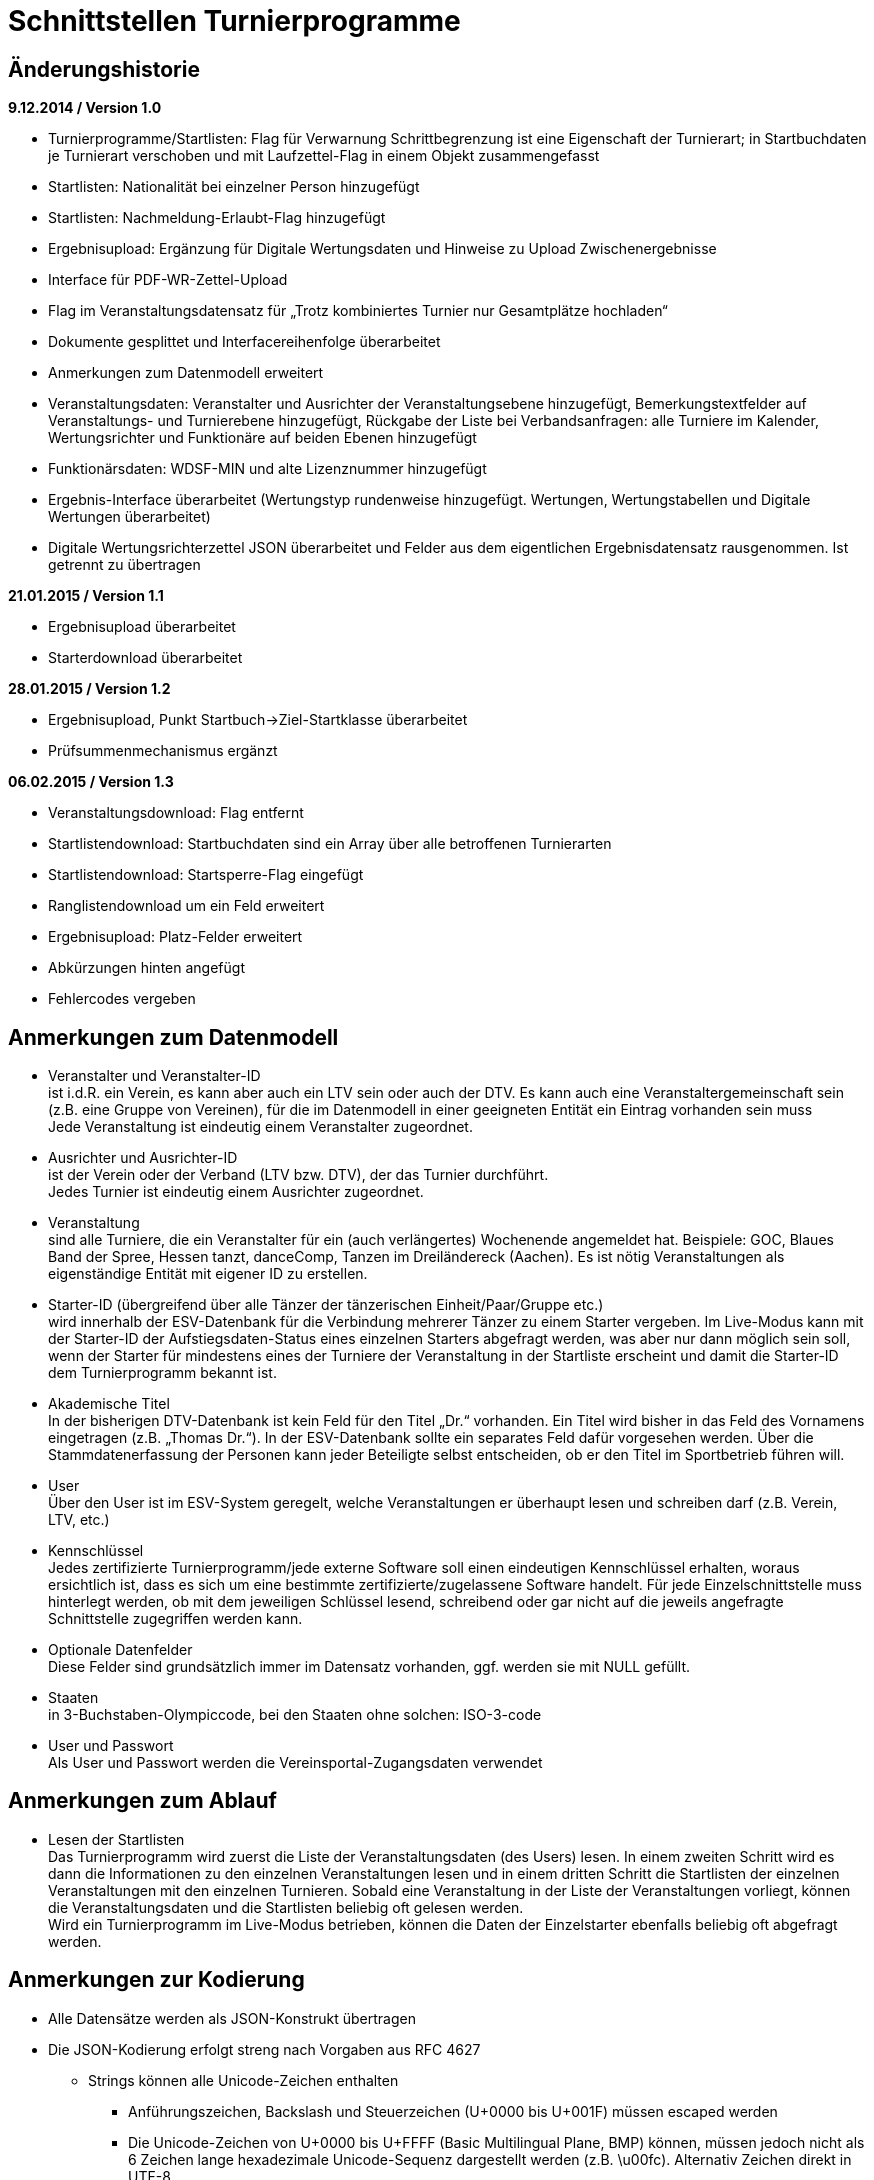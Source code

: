 = Schnittstellen Turnierprogramme

== Änderungshistorie

*9.12.2014 / Version 1.0*

* Turnierprogramme/Startlisten: Flag für Verwarnung Schrittbegrenzung
ist eine Eigenschaft der Turnierart; in Startbuchdaten je Turnierart
verschoben und mit Laufzettel-Flag in einem Objekt zusammengefasst
* Startlisten: Nationalität bei einzelner Person hinzugefügt
* Startlisten: Nachmeldung-Erlaubt-Flag hinzugefügt
* Ergebnisupload: Ergänzung für Digitale Wertungsdaten und Hinweise zu
Upload Zwischenergebnisse
* Interface für PDF-WR-Zettel-Upload
* Flag im Veranstaltungsdatensatz für „Trotz kombiniertes Turnier nur
Gesamtplätze hochladen“
* Dokumente gesplittet und Interfacereihenfolge überarbeitet
* Anmerkungen zum Datenmodell erweitert
* Veranstaltungsdaten: Veranstalter und Ausrichter der
Veranstaltungsebene hinzugefügt, Bemerkungstextfelder auf
Veranstaltungs- und Turnierebene hinzugefügt, Rückgabe der Liste bei
Verbandsanfragen: alle Turniere im Kalender, Wertungsrichter und
Funktionäre auf beiden Ebenen hinzugefügt
* Funktionärsdaten: WDSF-MIN und alte Lizenznummer hinzugefügt
* Ergebnis-Interface überarbeitet (Wertungstyp rundenweise hinzugefügt.
Wertungen, Wertungstabellen und Digitale Wertungen überarbeitet)
* Digitale Wertungsrichterzettel JSON überarbeitet und Felder aus dem
eigentlichen Ergebnisdatensatz rausgenommen. Ist getrennt zu übertragen

*21.01.2015 / Version 1.1*

* Ergebnisupload überarbeitet
* Starterdownload überarbeitet

*28.01.2015 / Version 1.2*

* Ergebnisupload, Punkt Startbuch->Ziel-Startklasse überarbeitet
* Prüfsummenmechanismus ergänzt

*06.02.2015 / Version 1.3*

* Veranstaltungsdownload: Flag entfernt
* Startlistendownload: Startbuchdaten sind ein Array über alle
betroffenen Turnierarten
* Startlistendownload: Startsperre-Flag eingefügt
* Ranglistendownload um ein Feld erweitert
* Ergebnisupload: Platz-Felder erweitert
* Abkürzungen hinten angefügt
* Fehlercodes vergeben

== Anmerkungen zum Datenmodell

* Veranstalter und Veranstalter-ID +
ist i.d.R. ein Verein, es kann aber auch ein LTV sein oder auch der
DTV. Es kann auch eine Veranstaltergemeinschaft sein (z.B. eine Gruppe
von Vereinen), für die im Datenmodell in einer geeigneten Entität ein
Eintrag vorhanden sein muss +
Jede Veranstaltung ist eindeutig einem Veranstalter zugeordnet.
* Ausrichter und Ausrichter-ID +
ist der Verein oder der Verband (LTV bzw. DTV), der das Turnier
durchführt. +
Jedes Turnier ist eindeutig einem Ausrichter zugeordnet.
* Veranstaltung +
sind alle Turniere, die ein Veranstalter für ein (auch verlängertes)
Wochenende angemeldet hat. Beispiele: GOC, Blaues Band der Spree, Hessen
tanzt, danceComp, Tanzen im Dreiländereck (Aachen). Es ist nötig
Veranstaltungen als eigenständige Entität mit eigener ID zu erstellen.
* Starter-ID (übergreifend über alle Tänzer der tänzerischen
Einheit/Paar/Gruppe etc.) +
wird innerhalb der ESV-Datenbank für die Verbindung mehrerer Tänzer zu
einem Starter vergeben. Im Live-Modus kann mit der Starter-ID der
Aufstiegsdaten-Status eines einzelnen Starters abgefragt werden, was
aber nur dann möglich sein soll, wenn der Starter für mindestens eines
der Turniere der Veranstaltung in der Startliste erscheint und damit die
Starter-ID dem Turnierprogramm bekannt ist.
* Akademische Titel +
In der bisherigen DTV-Datenbank ist kein Feld für den Titel „Dr.“
vorhanden. Ein Titel wird bisher in das Feld des Vornamens eingetragen
(z.B. „Thomas Dr.“). In der ESV-Datenbank sollte ein separates Feld
dafür vorgesehen werden. Über die Stammdatenerfassung der Personen kann
jeder Beteiligte selbst entscheiden, ob er den Titel im Sportbetrieb
führen will.
* User +
Über den User ist im ESV-System geregelt, welche Veranstaltungen er
überhaupt lesen und schreiben darf (z.B. Verein, LTV, etc.)
* Kennschlüssel +
Jedes zertifizierte Turnierprogramm/jede externe Software soll einen
eindeutigen Kennschlüssel erhalten, woraus ersichtlich ist, dass es sich
um eine bestimmte zertifizierte/zugelassene Software handelt. Für jede
Einzelschnittstelle muss hinterlegt werden, ob mit dem jeweiligen
Schlüssel lesend, schreibend oder gar nicht auf die jeweils angefragte
Schnittstelle zugegriffen werden kann.
* Optionale Datenfelder +
Diese Felder sind grundsätzlich immer im Datensatz vorhanden, ggf.
werden sie mit NULL gefüllt.
* Staaten +
in 3-Buchstaben-Olympiccode, bei den Staaten ohne solchen: ISO-3-code
* User und Passwort +
Als User und Passwort werden die Vereinsportal-Zugangsdaten verwendet

== Anmerkungen zum Ablauf

* Lesen der Startlisten +
Das Turnierprogramm wird zuerst die Liste der Veranstaltungsdaten (des
Users) lesen. In einem zweiten Schritt wird es dann die Informationen zu
den einzelnen Veranstaltungen lesen und in einem dritten Schritt die
Startlisten der einzelnen Veranstaltungen mit den einzelnen Turnieren.
Sobald eine Veranstaltung in der Liste der Veranstaltungen vorliegt,
können die Veranstaltungsdaten und die Startlisten beliebig oft gelesen
werden. +
Wird ein Turnierprogramm im Live-Modus betrieben, können die Daten der
Einzelstarter ebenfalls beliebig oft abgefragt werden.

== Anmerkungen zur Kodierung

* Alle Datensätze werden als JSON-Konstrukt übertragen
* Die JSON-Kodierung erfolgt streng nach Vorgaben aus RFC 4627
** Strings können alle Unicode-Zeichen enthalten
*** Anführungszeichen, Backslash und Steuerzeichen (U+0000 bis U+001F)
müssen escaped werden
*** Die Unicode-Zeichen von U+0000 bis U+FFFF (Basic Multilingual Plane,
BMP) können, müssen jedoch nicht als 6 Zeichen lange hexadezimale
Unicode-Sequenz dargestellt werden (z.B. \u00fc). Alternativ Zeichen
direkt in UTF-8.
*** Die Unicode-Zeichen außerhalb des BMP werden als surrogate pair
dargestellt.
* Alle JSON-Schnittstellen sollen transparente HTTP-Komprimierung
unterstützten (gzip, deflate via Accept-Encoding und Content-Encoding)

== Ergebniscodes

* 200 OK
* 403 Login inkorrekt
* 400 Datenkonstrukt ungültig (Bad request)
* 404 Ressource existiert nicht (Ergebnis, Funktionär, Starter etc.)
* 601 Token abgelehnt
* 602 Veranstaltung bereits hochgeladen und Datensatz geschlossen
* 603 Ergebnisupload nach Frist, Turnier wird der nächsten Woche
zugerechnet
* 604 Ergebnisdatensatz unvollständig (Fehlerdetails im response body)
* 605 Starter nicht startberechtigt in angefragter Turnierart
* 606 Datenempfang unvollständig
* 610 Zugriff zur Sandbox abgelehnt, Turnier-ID des Arbeitssystems
verwendet
* Ergebniscodes für Meldeeingänge (z.B. OK, nicht erlaubt, abgelehnt da
Doppelmeldung…)
* Ergebniscodes für Meldebestätigungen (noch offen, bestätigt,
abgelehnt)

== Schnittstellen

=== Veranstaltungsdaten (lesend)

Dieses Interface ist vorrangig für Turnierprogramme gedacht. Das
Rückgabeformat „Veranstaltung“ könnte aber auch für den
Tanzsport.de-Turnierkalender Verwendung finden. Deshalb werden mehr
Werte zurückgegeben als für die Turnierprogramme benötigt.

==== Aufruf Liste

* HTTP-Verb: GET
* HTTP Header: User + Passwort (Basic Authentication)
* HTTP Header: User-Agent (Software inkl. Version + Kennschlüssel)

[source]
----
GET /veranstaltungen HTTP/1.1
Authorization: Basic dXNlcjpwYXNzd29yZA==
User-Agent: Software/1.0; Token=abcdefghijklmnopqrstuvwxyz
----

==== Rückgabe Liste

Jede Veranstaltung eine Zeile, alle Veranstaltungen in den folgenden 2 Monaten bei Vereinsanfrage/alle bei Landesanfrage, zu denen der User Berechtigung hat

* Veranstaltungs-ID
* Datum Von
* Datum Bis
* Ort
* Titel (optional)

==== Aufruf Veranstaltung

* HTTP-Verb: GET
* HTTP Header: User + Passwort (Basic Authentication)
* HTTP Header: User-Agent (Software inkl. Version + Kennschlüssel)
* URL-Parameter: Veranstaltungs-ID

[source]
----
GET /turniere?event={veranstaltungsId} HTTP/1.1
oder
GET /turniere/{veranstaltungsId} HTTP/1.1
Authorization: Basic dXNlcjpwYXNzd29yZA==
User-Agent: Software/1.0; Token=abcdefghijklmnopqrstuvwxyz
----

==== Rückgabe Veranstaltung

* Veranstaltung
** Veranstaltungs-ID
** Datum Von
** Datum Bis
** Turnierstätte
*** Name
*** Anschrift (Straße + Nr)
*** PLZ
*** Ort
** Veranstalter
*** ID
*** Name
*** LTV
**** ID
**** Name
** Ausrichter
*** ID
*** Name
*** LTV
**** ID
**** Name
*** Kontakt Telefon
*** Kontakt E-Mail
** Titel (optional)
** Bemerkungen (Freitext, optional)
** Array Wertungsrichter (optional)
*** Inhalte wie bei Einzelaufruf Funktionäre (siehe unten)
** Array Funktionäre (TL, BS, CHM, optional)
*** Inhalte wie bei Einzelaufruf Funktionäre (siehe unten)
* Array Flächen
** Flächen-Bezeichnung (eindeutig innerh. der Veranstaltung)
** Typ (Text: z.B. Parkett, Kunststoff, Stein)
** Länge (in Metern; Kommawert z.B. 10,5; Länge ≥ Breite)
** Breite(in Metern; Kommawert)
* Array Turniere
** Turnier-ID
** Datum Von
** Datum Bis
** Startzeit Plan (Zeit, die im Tanzspiegel veröffentlicht wurde)
** Startzeit Plan Korrigiert (kann, sofern vom Ausrichter verändert auch
im Terminkalender als veränderte Startzeit kenntlich dargestellt werden)
** Titel (optional)
** Veranstalter
*** ID
*** Name
*** LTV
**** ID
**** Name
** Ausrichter
*** ID
*** Name
*** LTV
**** ID
**** Name
** Flächen-ID
** Wettbewerbsart (z.B. Einzel, Formation, Solo, Duo, BSW)
** Turnierform
** Startgruppe
** Startklasse oder Startliga
** Turnierart
** Zulassung (grenzt die zugelassenen Paare ein, z.B. DTV oder auf einen
oder mehrere LTV;)
*** Array; mögliche Werte: WDSF, EU, DTV + LTVs
** Wanderpokal: true/false
** Turnierrang (numerisch)
** Flag Aufstiegsturnier (Vergabe von Aufstiegspunkten und
–platzierungen ja/nein)
** Ranglisten-ID (optional, bei Ranglistenturnieren und ggf. bei
DM)
** WDSF-Turnier-ID (optional)
** Startgebühr in EUR (optional, Zahlwert oder Freitext)
** Bemerkungen (Freitext optional)
** Array Wertungsrichter (optional)
*** Personen-ID
** Turnierleiter Personen-ID (optional)
** Beisitzer Personen-ID (optional)
** Chairman Personen-ID (optional)

=== Startlisten (lesend)

==== Aufruf Veranstaltung

* HTTP-Verb: GET
* HTTP Header: User + Passwort (Basic Authentication)
* HTTP Header: User-Agent (Software inkl. Version + Kennschlüssel)
* URL-Parameter: Veranstaltungs-ID (ggf. optional)
* URL-Parameter: Wettbewerbsart (wenn keine Veranstaltungs-ID angegeben
wurde)

[source]
----
GET /startliste/veranstaltung?id={veranstaltungsId} HTTP/1.1
oder
GET /startliste/veranstaltung/{veranstaltungsId} HTTP/1.1
Authorization: Basic dXNlcjpwYXNzd29yZA==
User-Agent: Software/1.0; Token=abcdefghijklmnopqrstuvwxyz
----

[source]
----
GET /startliste/wettbewerbsart?art={wettbewerbsart} HTTP/1.1
oder
GET /startliste/wettbewerbsart/{wettbewerbsart} HTTP/1.1
Authorization: Basic dXNlcjpwYXNzd29yZA==
User-Agent: Software/1.0; Token=abcdefghijklmnopqrstuvwxyz
----

==== Abruf der Gesamt-Starterliste

Wird keine Veranstaltungs-ID angegeben, muss die Wettbewerbsart
angegeben werden, damit die Gesamt-Starterliste für die jeweilige
Wettbewerbsart für die Offline-Verwendung heruntergeladen werden kann.
Die Gesamt-Startliste einer Wettbewerbsart enthält aus
Datenschutzgründen keine Namen der Personen (Feldwerte NULL).

==== Rückgabewerte Veranstaltung

*Global*:

* Gültigkeits-Flag für Meldestand (0 = Turniermeldungen noch nicht
gestartet, 1 = Meldestand noch nicht final, 2 = Meldestand final)
* Nachmeldungen möglich-Flag

Erläuterung: +
Turnierprogramme können die Startdaten ab dem Start der Turniermeldungen
herunterladen (z.Z. der 21. des Vorvormonats). Der finale Meldestand
inkl. der aktuellen Aufstiegsdaten kann frühestens am Tag vor dem
Turnier geladen werden – er wird in diesem Flag als solcher
gekennzeichnet.

*Starterweise*:

* Starter-ID (übergreifende ID für tänzerische Einheit)
* Team (optional, nur bei Formations-, Small-Group- und
Mannschaftswettbewerben)
** Team-Name (sofern vorhanden, z.B. bei Gruppen+Formationen)
** Team-Kapitän (sofern vorhanden, z.B. bei Gruppen+Formationen)
** Team-Trainer (sofern vorhanden, z.B. bei Gruppen+Formationen)
* Personen (Array, enthält bei Teamwettbewerben alle Tänzer inkl.
Ersatztänzer):
** Personen-ID (DTV-Nummer)
** Titel (nur bei Einzelaufruf Veranstaltung, sonst NULL)
** Vorname (nur bei Einzelaufruf Veranstaltung, sonst NULL)
** Nachname (nur bei Einzelaufruf Veranstaltung, sonst NULL)
** Geschlecht (nur bei Einzelaufruf Veranstaltung, sonst NULL)
** WDSF-MIN (optional, sofern vorhanden)
** Nationalität (3-Buchst.-Code)
* Club (bei deutschen Paaren Pflicht, sonst optional)
** Club-ID
** Club-Name
** LTV (bei deutschen Paaren Pflicht, sonst optional)
*** LTV-ID
*** LTV-Name
* Staat (Staat, für den der Starter an den Start geht)
* Meldungen (Array, nicht vorhanden bei Aufruf der Gesamt-Starterliste
für eine Wettbewerbsart)
** Turnier-ID (nur die IDs der Turniere der aufgerufenen Veranstaltung)
** Flag Meldung (Meldung = true, Abmeldung = false)
** Datum der Meldebestätigung (durch Verein)
** Startnummer (optional – wird erst später für Ligaturniere relevant
sein wie JMD und Formation)
** Flag Startsperre (true/false)
* Array Startbuch turnierartweise (optional, nur Einzelwettbewerbe
St/Lat und JMD, nur Turnierarten für die ein elektronisches Startbuch
vorliegt, in der Übergangszeit ggf. komplett leer)
** Turnierart
** Startgruppe
** Ist-Startliga (optional, nur Formationswettbewerbe St/Lat und JMD)
** Ist-Startklasse (z.B. BSW, D, C,B,A,S,PD) (optional, nur bei
Einzelwettbewerben St/Lat und JMD)
** Ziel-Startklasse (C,B,…, NULL für BSW/S/PD/ausländische-Paare/alle
Doppelstartpaare, die nicht weiter aufsteigen können, d.h. „kein
Aufstieg möglich bei diesem Turnier für dieses Paar“; optional, nur bei
Einzelwettbewerben St/Lat, ggf. später Einzelwettbewerbe JMD)
** Punkte (optional, nur bei Einzelwettbewerben St/Lat, ggf. später
Einzelwettbewerbe JMD)
*** Ist
*** Ziel
** Platzierungen (optional, nur bei Einzelwettbewerben St/Lat, ggf.
später Einzelwettbewerbe JMD)
*** Ist
*** Ziel
** Regeln (optional, nur bei Einzelwettbewerben St/Lat, ggf. später
Einzelwettbewerbe JMD)
*** Mindestpunkte
*** Platzierung bis Platz (einschließlich)
** Flags
*** Laufzetteldruck da Aufstiegschance am Wochenende (optional, nur bei
Einzelwettbewerben St/Lat, ggf. später Einzelwettbewerbe JMD)
*** Verwarnt wg. Figurenbegrenzung (nur Einzelwettbewerbe St/Lat)

==== Aufruf Einzelstarter

* HTTP-Verb: GET
* HTTP Header: User + Passwort (Basic Authentication)
* HTTP Header: User-Agent (Software inkl. Version + Kennschlüssel)
* URL-Parameter: Starter-ID
* URL-Parameter: Personen-ID, zusammen mit Wettbewerbsart

Aufruf entweder per Starter-ID oder per Personen-ID (und
Wettbewerbsart).

[source]
----
GET /starter?id={starterId} HTTP/1.1
oder
GET /starter/{starterId} HTTP/1.1
Authorization: Basic dXNlcjpwYXNzd29yZA==
User-Agent: Software/1.0; Token=abcdefghijklmnopqrstuvwxyz
----

[source]
----
GET /starter?wettbewerbsart={wettbewerbsart}&person={personenId} HTTP/1.1
oder
GET /starter/{wettbewerbsart}/{personenId} HTTP/1.1
Authorization: Basic dXNlcjpwYXNzd29yZA==
User-Agent: Software/1.0; Token=abcdefghijklmnopqrstuvwxyz
----

==== Rückgabewerte Einzelstarter

wie Starter-Eintrag aus Veranstaltungsstartliste, jedoch ohne Meldungen

=== Ranglisten (lesend)

==== Aufruf

* HTTP-Verb: GET
* HTTP Header: User + Passwort (Basic Authentication)
* HTTP Header: User-Agent (Software inkl. Version + Kennschlüssel)
* URL-Parameter: RL-ID (Mehrfachnennung mit versch. IDs möglich)
* URL-Parameter: Stichtag (optional, ohne Angabe letzter Stand)

[source]
----
GET /ranglisten?rl={ranglistenId1}&rl={ranglistenId2}
&stichtag={stichtag} HTTP/1.1
Authorization: Basic dXNlcjpwYXNzd29yZA==
User-Agent: Software/1.0; Token=abcdefghijklmnopqrstuvwxyz
----

==== Rückgabe

* Global-je-RL: RL-ID, Stand (Datum der letzten Änderung)
* Array Starter:
** Starter-ID
** Rang
*** Rangliste
*** Platzierung der vorhergehenden DM
** Array über alle Personen: [nicht bei Gruppen/Formationen, bei Paaren:
Herr-ID, Dame-ID,…]
*** Personen-ID
*** Titel
*** Vorname
*** Nachname
** Club
*** ID
*** Name
*** LTV
**** ID
**** Name
** RL-Punkte
** Anz. teilgenommene Turniere in der Saison (evtl. verwendbar für die
DM-Warnung in Std/Lat)

=== Funktionäre/Lizenzträger (lesend) Einzelaufruf

==== Aufruf

* HTTP-Verb: GET
* HTTP Header: User + Passwort (Basic Authentication)
* HTTP Header: User-Agent (Software inkl. Version + Kennschlüssel)
* URL-Parameter: Personen-ID

[source]
----
GET /funktionaer?person={personenId} HTTP/1.1
oder
GET /funktionaer/{personenId} HTTP/1.1
Authorization: Basic dXNlcjpwYXNzd29yZA==
User-Agent: Software/1.0; Token=abcdefghijklmnopqrstuvwxyz
----

==== Rückgabe

* Personen-ID
* WDSF-MIN (optional, sofern verfügbar)
* alte Lizenznummer (optional)
* Titel
* Vorname
* Nachname
* Club
** ID
** Name
** LTV
*** ID
*** Name
* Staat
* Array Lizenz
** Lizenz-IDs (Auflistung aller gültigen Funktionärs-Lizenzen)

=== Funktionäre/Lizenzträger – Gesamtdatei des DTV (lesend)

Intern mit Gültigkeit 7 Tage

==== Aufruf

* HTTP-Verb: GET
* HTTP Header: User + Passwort (Basic Authentication)
* HTTP Header: User-Agent (Software inkl. Version + Kennschlüssel)

[source]
----
GET /funktionaere HTTP/1.1
Authorization: Basic dXNlcjpwYXNzd29yZA==
User-Agent: Software/1.0; Token=abcdefghijklmnopqrstuvwxyz
----

==== Rückgabe

* Array (Elemente wie Einzelaufruf, Namen und Titel NULL)

=== Ergebnisse (schreibend, evtl. lesend)

Absichtlicher Zeitversatz der Darstellung beim Live-Mode?

Die Ergebnisse eines Turniers können mehrfach geschrieben werden, z.B.
im Live-Modus nach jeder Runde. Dabei können sich auch die Inhalte des
übergreifenden Berichtes verändern. Das ESV-System muss erkennen können,
wann die Daten vollständig sind –wenn die Prüfsumme enthalten ist, sind
die Daten komplett (Turnier beendet). Danach können die Ergebnisse noch
weitere 4 Stunden hochgeladen werden. Nach 4 Stunden lässt das
ESV-System ein Hochladen nicht mehr zu.

Die übertragene Prüfsumme sollte im ESV-Portal mit einer nach
Datenerhalt berechneten Prüfsumme verglichen werden und bei
Nichtübereinstimmung den Admin alarmieren. Solche Ergebnisse sollen
vorläufig nicht direkt dargestellt werden. Weitere Prüfwerte sind zum
Beispiel die Endrundenplatzziffern.

Das Hochladen von Zwischenergebnissen (und der reinen Startliste) soll
möglich sein. Solange das Turnier noch läuft sind Daten wie: Endzeit,
Ergebnis und Wertung (für noch nicht ausgeschiedene Starter) optional
und Rundenablauf nur teilvollständig. Das Starter-Array muss trotzdem
bei jedem Upload komplett (alle Starter inkl. abwesende) hochgeladen
werden. Jeder Upload überschreibt immer den vorherigen komplett. Ein
Übertrag der Daten in die Bücher erfolgt sofort (aber ohne
Punkt+Platzierungssummen darzustellen. Es muss klar hervorgehoben
werden, dass diese Ergebnisse vorläufiger Natur sind). Aufstiege und
Gesamtsummen werden erst nach Ablauf des Turnierwochenendes (alle
Uploads eingetroffen) dargestellt.

Die Prüfsumme besteht aus den ersten 6 Stellen des SHA-1-Hashs des
JSON-Datenstreams.

==== Aufruf Turnier

* HTTP-Verb: POST
* HTTP Header: User + Passwort (Basic Authentication)
* HTTP Header: User-Agent (Software inkl. Version + Kennschlüssel)
* HTTP Header: Prüfsumme (optional)
* URL-Parameter: Turnier-ID

[source]
----
POST /ergebnis?id={turnierId} HTTP/1.1
oder
POST /ergebnis/{turnierId} HTTP/1.1
Authorization: Basic dXNlcjpwYXNzd29yZA==
User-Agent: Software/1.0; Token=abcdefghijklmnopqrstuvwxyz
X-DTV-Pruefsumme: ff621b
----

==== Inhalte

*Übergreifend Bericht*:

* Tänze (Array, max. 10 Tänze)
** gültige Werte: LW, TG, WW, SF, QS, SB, CC, RU, PD, JV, STD, LAT, JMD,
DF, SA,..)
* WR (Array, WR des Turniers)
** Personen-ID (für DTV-WR Pflicht, für Ersatz-WR optional, für
Ausländer NULL)
** Vorname
** Nachname
** Club
*** Club-Name (optional für Ausländer)
*** LTV-Name (für Ausländer NULL)
** Staat
* Turnierleiter (Array, min. 1 Element)
** Analog WR-Einzelement (ID Pflicht, Ausnahmen auf Veranstaltungsebene
konfiguriert)
* Beisitzer (Array, min. 1 Element)
** Analog WR-Einzelement (ID Pflicht, Ausnahmen auf Veranstaltungsebene
konfiguriert)
* Chairman (optional) (Array)
** Analog WR-Einzelement
* Vorkommnisse (optional)
* Beginnzeit (ISO8601)
* Endzeit (ISO8601)
* Array Rundenablauf (NULL für Upload von nur-Startlisten)
** Schlüsselwerte: 1,R,2,3,4,5,6,7,8,9,F +
(Redance=R, bei 1.VR=1A, bei 2.VR=1B, bei Formations A-Finale=FA, bei
B-Finale=FB)
** Wertungstyp +
(Kreuze{0..1}=K, Mannschaftspunkte{1..1,5..2..2,5..3}=M,
Finalplätze{1..x}=P, FormationswertungKreuze=FK,
FormationswertungPlätze=FP, JMD-WertungenKreuze=JK,
JMD-WertungenPlätze=JP, JudgingSystem2.x=JS)
* kombiniert mit Turnier-ID (optional)
* Zuschauerzahl

FK, FP, JK und JP Wertungen sind im normalen Ergebnisarray nur wie
Kreuzsummen und Finalwertungen enthalten. Im Digitalen-Wertungs-Array
sind auch die Punktewertungen als Punkte in den verschiedenen „Tänzen“
abgelegt.

*Zeilenweise Starter*:

* Starter-ID
* Startnummer
* Personen (Array, enthält bei Teamwettbewerben alle Starter, die
tatsächlich getanzt haben)
** Personen-ID (DTV-Nummer)
** Vorname
** Nachname
** WDSF-MIN (optional, sofern vorliegend)
* Club
** Club-ID
** Club-Name
** LTV
*** LTV-ID
*** LTV-Name
* Staat
* Status (teilgenommen = 1, fehlt entschuldigt = 2, fehlt unentschuldigt
= 3)
* Meldestatus (regulär = 1, Nachmeldung = 2, Nachmeldung, Sieger = 3,
Nachmeldung, Aufsteiger = 4)
* Ergebnis (NULL bei Status 2 oder 3 oder beim Upload von
nur-Startliste)
** Platz-Gesamtergebnis Von
** Platz-Gesamtergebnis Bis
** Platz-Eigenes-Turnier Von (z.B. nach Anhang 5, NULL wenn nicht
benötigt)
** Platz-Eigenes-Turnier Bis (z.B. nach Anhang 5, NULL wenn nicht
benötigt)
** Punkte
** Platzierungen gesamt (zur Überprüfung in der DB, Adminalarm bei
Abweichung)
** Punkte gesamt (zur Überprüfung in der DB, Adminalarm bei Abweichung)
** Aufstieg (0 = nein, 1 = ja, 2 = ja, durch Beschluss)
** Flag Laufzettel (Starter hat manuell bearbeitete Aufstiegdaten),
** Flag VD (0 = keine, 1 = Verwarnt Schrittbegrenzung, 2 =
Disqualifiziert Schrittbegrenzung, 3 = gewöhnliche Disqualifikation)
* Wertung [Array Runde, WR, Tänze+1*]
** Array Vorrunden (nur Kreuz+Mannschaftspunkt-Wertungen)
*** Array WR
**** Array Tänze+1
***** Tänze 1-x: Float für Wertung (Einzelkreuze, sonst NULL)
***** Tänze+1: Float Summe +
nicht getanzte Runden werden als NULL übertragen, Runden nach
Ausscheiden werden gar nicht übertragen
* Summe Wertungen über alle Tänze und alle WR
* Summe Float JudgingSystem2.x [nur bei JS]
* Array Endrunden (nur Final-Platz-Wertungen, bei Mannschaft nur
Vorrundenarray)
** Array Tänze
*** Array WR+2
**** WR1-x: Non-signed Byte für Wertung +
(nicht getanzte Runden werden als NULL übertragen, Runden nach
Ausscheiden werden gar nicht übertragen
**** WR+1: Platzziffer
**** WR+2: Platzziffer Summe

*Einmal*:

* Array Endrundentabelle (optional, nur bei Plätzewertungen P, FP, JP.
Reihenfolge aus Rundenablauf, nur bei B/A-Finals relevant, vor
Turnierende NULL)
** Array Tänze
*** Array über Endrundenstarter (Zeilen im heute gedruckten Dok)
**** Array über Plätze (Spalten im heute gedruckten Dok)
***** Anzahl (Wert, solange in Ausrechnung benötigt. NULL, wenn
Ausrechnung in früherer Spalte beendet)
***** Summe (optional, ggf. NULL)
* Array Skatingtabelle (optional sofern nötig. Reihenfolge aus
Rundenablauf, nur bei B/A-Finals relevant, vor Turnierende NULL)
** Skating Regel 10
*** Array über Endrundenstarter
**** Array über Plätze
***** Anzahl (Wert, solange in Ausrechnung benötigt. NULL, sonst)
***** Summe (optional, ggf. NULL)
**** Platz (sofern in Regel 10 bestimmt, sonst NULL)
** Skating Regel 11 (optional)
*** Array über Paare
**** Array über Plätze
***** Anzahl (Wert, solange in Ausrechnung benötigt. NULL, sonst)
***** Summe (optional, ggf. NULL)
**** Platz (sofern in Regel 11 bestimmt, sonst NULL)

Bei Startern eines anderen Staates, die keine Paar-ID bzw. Partner/in-ID
haben, sind nur die Namen eingetragen, evtl. der Clubname, aber auch der
Staat.

==== Rückgabe

Daten erfolgreich angenommen, bzw. Informationen über mögliche Fehler
(z.B. geschlossen, etc)

=== Wertungsrichterzettel (PDF)

==== Aufruf

* HTTP-Verb: POST
* HTTP Header: User + Passwort (Basic Authentication)
* HTTP Header: User-Agent (Software inkl. Version + Kennschlüssel)
* URL-Parameter: Turnier-ID

==== Inhalte

* PDF-Files

=== Wertungsrichterzettel (JSON)

==== Aufruf

* HTTP-Verb: POST
* HTTP Header: User + Passwort (Basic Authentication)
* HTTP Header: User-Agent (Software inkl. Version + Kennschlüssel)
* URL-Parameter: Turnier-ID
* URL-Parameter: Runde

==== Inhalte

Bei Formations/JMD-Wertungen läuft das Wertungsarray immer über 5/4
virtuelle Tänze +
(Tanz 1-4/3: Wertungsgebiete Punkte 0-10, Tanz 5/4: Kreuz oder Platz).

* Array über alle WR
** Kreuzvorgabe von (bei Finale NULL)
** Kreuzvorgabe bis (bei Finale NULL)
** Array über Starter
*** Startnummern
*** Array über Tänze (bzw. Wertungsgebiete bei Formation oder JMD)
**** Float Wertung
*** Float Summe Wertung (NULL bei Platzwertung)
** Unterschrift (Base64-kodiertes PNG-Bild 1bit, max. 400*200 pixels)

== Schlüsselverzeichnis

=== LTVs

HATV, HTV, LTV Berlin, LTV Br, LTV Bremen, LTVB, LTVS, NTV, SLT, TBW,
TMV, TNW, TRP, TSH, TTSV, LTVSA

=== Wettbewerbsarten

Einzel, Formation Std/Lat, Mannschaft, Solo, Solo männlich, Solo
weiblich, Duo, Small Group, Formation JMD

=== Turnierformen

DM (Deutsche Meisterschaft), DP (Deutschlandpokal), DC (Deutschlandcup),
RLT (Rangliste), +
RSRLT (Rising Star Rangliste), GM (Gebietsmeisterschaft), LM
(Landesmeisterschaft), OT (Offenes Turnier), ET (Einladungsturnier), IET
(Int. Einladungsturnier), IM (Int. Meisterschaft), IT (Int. Turnier),
PDT (PD Trophy), LT (Ligaturnier), IMK (Int. Länderkampf Mannschaft), MK
(Mannschaftskampf), +
RM (Regionalmeisterschaft JMD)

=== Startgruppen

Kin.I, Kin.II, Kin., Jun.I, Jun.II, Jug., Hgr., Hgr.II, Sen.I, Sen.II,
Sen.III, Sen.IV, U21, MC.I, MC.II

Ggf. Kombinationen aus diesen Abkürzungen (z.B. Jug./Hgr., Sen.I/II)

=== Startklassen

BSW, D, C, B, A, S, PD, 1.BL, 2.BL, RL, OL, LL, VL

=== Turnierarten

Std, Lat, Kmb, JMD, SD-Std, SD-Lat

=== Ranglisten-IDs

Jun.II-Std, Jun.II-Lat, Jug-Std, Jug-Lat, Hgr-Std, Hgr-Lat, Hgr-RS-Std,
Hgr-RS-Lat, Sen.I-Std, Sen.II-Std, G55-Std, LS66-Std, Jug-SoloM-JMD,
Jug-SoloW-JMD, Jug-Duo-JMD, Jug-SG-JMD, Hgr-SoloM-JMD, Hgr-SoloW-JMD,
Hgr-Duo-JMD, Hgr-SG-JMD

=== Lizenztypen

Mehrfachnennung im Interface sehr wahrscheinlich

*Turnierleiter*: +
TL, TL-JMD

*WR-Einzel*: +
WR-D (alle aktiven C-Tänzer mit WR-C), WR-C, WR-B (alle aktiven
A-Tänzer mit WR-A), WR-A-Std, WR-A-Lat, WR-S-Std, WR-S-Lat, WR-S-RL-Std,
WR-S-RL-Lat, WR-S-DM-Std, WR-S-DM-Lat

Bemerkung: Bei Angabe von WR-D oder WR-B sollen keine höheren, weiteren
Lizenzwerte übertragen werden.

*WR-Formation Std/Lat:* +
WR-F1, WR-F2, WR-F-BL, WR-F-DM,

*WR-JMD*: +
WR-J1, WR-J2, WR-J1-DM, WR-J2-DM

=== Tänze

LW, TG, WW, SF, QS, SB, CC, RU, PD, JV, STD, LAT, JMD, DF, SA (Salsa)

=== Runden

1, R, 2, 3, 4, 5, 6, 7, 8, 9, F +
(Redance=R, bei 1.VR=1A, bei 2.VR=1B, bei Formations A-Finale=FA, bei
B-Finale=FB)

=== Wertungstyp
K (Kreuze), M (Mannschaftspunkte{1..1,5..2..2,5..3}), P
(Finalplätze{1..x}), +
FK (FormationswertungKreuze), FP (FormationswertungPlätze), JK
(JMD-WertungenKreuze), +
JP (JMD-WertungenPlätze), JS (JudgingSystem2.x)
